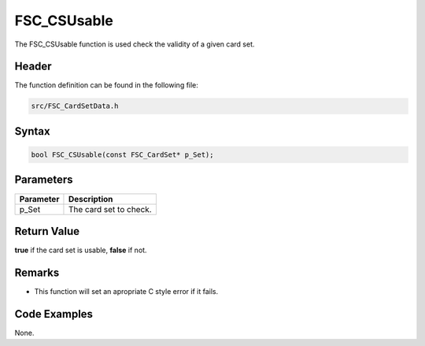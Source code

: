 FSC_CSUsable
============
The FSC_CSUsable function is used check the validity of a given card set.

Header
------
The function definition can be found in the following file:

.. code-block:: c

    src/FSC_CardSetData.h


Syntax
------
.. code-block:: c

    bool FSC_CSUsable(const FSC_CardSet* p_Set);


Parameters
----------
.. list-table::
    :header-rows: 1

    * - Parameter
      - Description
    * - p_Set
      - The card set to check.


Return Value
------------
**true** if the card set is usable, **false** if not.

Remarks
-------
* This function will set an apropriate C style error if it fails.

Code Examples
-------------
None.